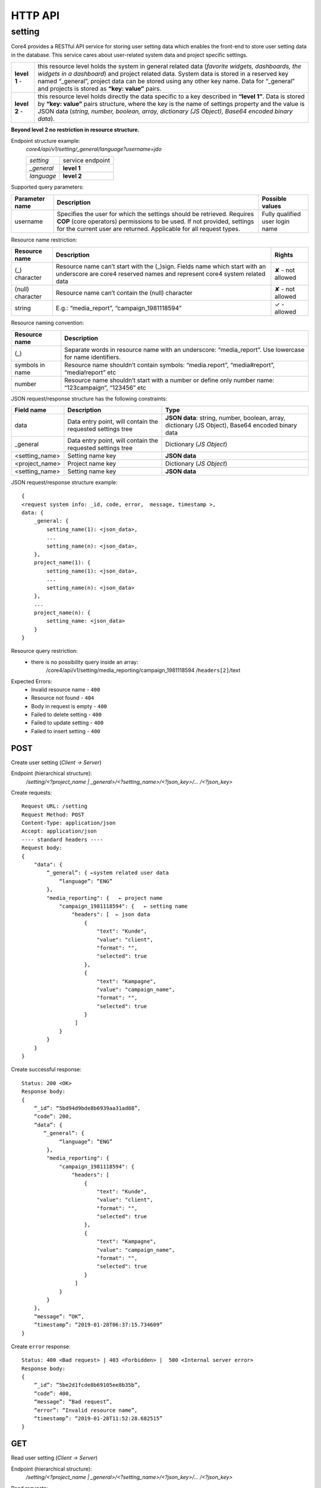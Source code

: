 .. _http_api:

####################
HTTP API
####################

setting
#######
Core4 provides a RESTful API service for storing user setting data which
enables the front-end to store user setting data in the database.
This service cares about user-related system data and project specific settings.

============== ================================================================
 **level 1** - this resource level holds the system in general related data
               (*favorite widgets, dashboards, the widgets in a dashboard*) and
               project related data. System data is stored in a reserved key
               named “_general”, project data can be stored using any other
               key name. Data for “_general” and projects is stored as
               **“key: value”** pairs.

 **level 2** - this resource level holds directly the data specific to a key
               described in **“level 1”**. Data is stored by **“key: value”**
               pairs structure, where the key is the name of settings property
               and the value is JSON data (*string, number, boolean, array,
               dictionary (JS Object), Base64 encoded binary data*).
============== ================================================================

**Beyond level 2 no restriction in resource structure.**

Endpoint structure example:
 *core4/api/v1/setting/_general/language?username=jdo*

 ================= ===============================
         *setting* service endpoint
        *_general* **level 1**
        *language* **level 2**
 ================= ===============================


Supported query parameters:

============== =========================================== ====================
Parameter name Description                                 Possible values
============== =========================================== ====================
      username Specifies the user for which the settings   Fully qualified
               should be retrieved. Requires **COP** (core user login name
               operators) permissions to be used. If not
               provided, settings for the current user are
               returned. Applicable for all request types.
============== =========================================== ====================


Resource name restriction:

================ =========================================== ==================
Resource name    Description                                 Rights
================ =========================================== ==================
   (_) character Resource name can’t start with the (_)sign. ✘ - not allowed
                 Fields name which start with an underscore
                 are core4 reserved names and represent
                 core4 system related data
(null) character Resource name can’t contain the (null)      ✘ - not allowed
                 character
          string E.g.: “media_report”, “campaign_1981118594” ✓ - allowed
================ =========================================== ==================


Resource naming convention:

================ ==============================================================
Resource name    Description
================ ==============================================================
             (_) Separate words in resource name with an underscore:
                 “media_report”. Use lowercase for name identifiers.
 symbols in name Resource name shouldn’t contain symbols:  “media.report”,
                 “media#report”, “media!report” etc
          number Resource name shouldn’t start with a number or define only
                 number name: “123campaign”, “123456” etc
================ ==============================================================


JSON request/response structure has the following constraints:

================ ==================================== =========================
Field name       Description                          Type
================ ==================================== =========================
            data Data entry point, will contain the   **JSON data**: string,
                 requested settings tree              number, boolean, array,
                                                      dictionary (JS Object),
                                                      Base64 encoded binary
                                                      data
        _general Data entry point, will contain the   Dictionary (*JS Object*)
                 requested settings tree
  <setting_name> Setting name key                     **JSON data**
  <project_name> Project name key                     Dictionary (*JS Object*)
  <setting_name> Setting name key                     **JSON data**
================ ==================================== =========================

JSON request/response structure example::

    {
    <request system info: _id, code, error,  message, timestamp >,
    data: {
        _general: {
            setting_name(1): <json_data>,
            ...
            setting_name(n): <json_data>,
        },
        project_name(1): {
            setting_name(1): <json_data>,
            ...
            setting_name(n): <json_data>
        },
        ...
        project_name(n): {
            setting_name: <json_data>
        }
    }


Resource query restriction:
    - there is no possibility query inside an array:
         /core4/api/v1/setting/media_reporting/campaign_1981118594
         /``headers[2]``/text

Expected Errors:
    - Invalid resource name - ``400``
    - Resource not found - ``404``
    - Body in request is empty - ``400``
    - Failed to delete setting - ``400``
    - Failed to update setting - ``400``
    - Failed to insert setting - ``400``

POST
======
Create user setting (*Client → Server*)

Endpoint (hierarchical structure):
    */setting/<?project_name | _general>/<?setting_name>/<?json_key>/...
    /<?json_key>*

Create requests::

        Request URL: /setting
        Request Method: POST
        Content-Type: application/json
        Accept: application/json
        ---- standard headers ----
        Request body:
        {
            "data": {
                “_general”: { ←system related user data
                    “language”: ”ENG”
                },
                "media_reporting": {   ← project name
                    "campaign_1981118594": {   ← setting name
                        "headers": [  ← json data
                            {
                                "text": "Kunde",
                                "value": "client",
                                "format": "",
                                "selected": true
                            },
                            {
                                "text": "Kampagne",
                                "value": "campaign_name",
                                "format": "",
                                "selected": true
                            }
                         ]
                    }
                }
            }
        }

Create successful response::

    Status: 200 <OK>
    Response body:
    {
        “_id”: “5bd94d9bde8b6939aa31ad88”,
        “code”: 200,
        “data”: {
           “_general”: {
                “language”: ”ENG”
            },
            "media_reporting": {
                "campaign_1981118594": {
                    "headers": [
                        {
                            "text": "Kunde",
                            "value": "client",
                            "format": "",
                            "selected": true
                        },
                        {
                            "text": "Kampagne",
                            "value": "campaign_name",
                            "format": "",
                            "selected": true
                        }
                     ]
                }
            }
        },
        “message”: “OK”,
        “timestamp”: “2019-01-28T06:37:15.734609”
    }

Create ``error`` response::

    Status: 400 <Bad request> | 403 <Forbidden> |  500 <Internal server error>
    Response body:
    {
        “_id”: ”5be2d1fcde8b69105ee8b35b”,
        “code”: 400,
        “message”: “Bad request”,
        “error”: “Invalid resource name”,
        “timestamp”: “2019-01-28T11:52:28.682515”
    }

GET
======
Read user setting (*Client → Server*)

Endpoint (hierarchical structure):
    */setting/<?project_name | _general>/<?setting_name>/<?json_key>/...
    /<?json_key>*

Read requests::

        Request URL: setting/media_reporting
        Request Method: GET
        Accept: application/json
        ---- standard headers ----

Read successful response::

    Status: 200 <OK>
    Response body:
    {
        “_id”: “5bd94d9bde8b6939aa31ad88”,
        “code”: 200,
        "data": {
            "campaign_1981118594": {   ← setting name
                "headers": [   ← json data
                    {
                        "text": "Kunde",
                        "value": "client",
                        "format": "",
                        "selected": true
                    },
                    {
                        "text": "Kampagne",
                        "value": "campaign_name",
                        "format": "",
                        "selected": true
                    }
                ]
            }
        },
        “message”: “OK”,
        “timestamp”: “2019-01-28T06:37:15.734609”
    }


Read ``error`` response::

    Status: 400 <Bad request> | 403 <Forbidden> |  500 <Internal server error>
    Response body:
    {
        “_id”: ”5be2d1fcde8b69105ee8b35b”,
        “code”: 400,
        “message”: “Bad request”,
        “error”: “Invalid resource name”,
        “timestamp”: “2019-01-28T11:52:28.682515”
    }


DELETE
======
Remove user setting (*Client → Server*)

Endpoint (hierarchical structure):
    */setting/<?project_name | _general>/<?setting_name>/<?json_key>/...
    /<?json_key>*

Remove requests::

        Request URL: setting/media_reporting/campaign_1981118594/headers
        Request Method: DELETE
        Accept: application/json
        ---- standard headers ----

Remove successful response::

    Status: 200 <OK>
    Response body:
    {
        “_id”: “5bd94d9bde8b6939aa31ad88”,
        “code”: 200,
        “data”: “{}”,
        “message”: “OK”,
        “timestamp”: “2019-01-28T06:37:15.734609”
    }

Remove ``error`` response::

    Status: 400 <Bad request> | 403 <Forbidden> |  500 <Internal server error>
    Response body:
    {
        “_id”: ”5be2d1fcde8b69105ee8b35b”,
        “code”: 400,
        “message”: “Bad request”,
        “error”: “Invalid resource name”,
        “timestamp”: “2019-01-28T11:52:28.682515”
    }

PUT
======
Update user setting (*Client → Server*)

Endpoint (hierarchical structure):
    */setting/<?project_name | _general>/<?setting_name>/<?json_key>/...
    /<?json_key>*

Update requests::

        Request URL: setting/_general/language
        Request Method: PUT
        Content-Type: application/json
        Accept: application/json
        ---- standard headers ----
        Request body:
        {
            "data": ”UA”
        }

Update successful response::

    Status: 200 <OK>
    Response body:
    {
        “_id”: “5bd94d9bde8b6939aa31ad88”,
        “code”: 200,
        “data”: “UA”,
        “message”: “OK”,
        “timestamp”: “2019-01-28T06:37:15.734609”
    }

Update ``error`` response::

    Status: 400 <Bad request> | 403 <Forbidden> |  500 <Internal server error>
    Response body:
    {
        “_id”: ”5be2d1fcde8b69105ee8b35b”,
        “code”: 400,
        “message”: “Bad request”,
        “error”: “Failed to update setting”
        “timestamp”: “2019-01-28T11:52:28.682515”
    }




